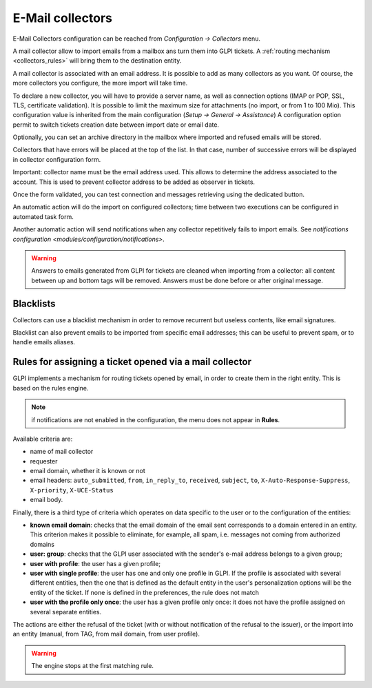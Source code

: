 E-Mail collectors
=================

E-Mail Collectors configuration can be reached from `Configuration -> Collectors` menu.

A mail collector allow to import emails from a mailbox ans turn them into GLPI tickets. A :ref:`routing mechanism <collectors_rules>` will bring them to the destination entity.

A mail collector is associated with an email address. It is possible to add as many collectors as you want. Of course, the more collectors you configure, the more import will take time.

To declare a new collector, you will have to provide a server name, as well as connection options (IMAP or POP, SSL, TLS, certificate validation). It is possible to limit the maximum size for attachments (no import, or from 1 to 100 Mio). This configuration value is inherited from the main configuration (`Setup -> General -> Assistance`)
A configuration option permit to switch tickets creation date between import date or email date.

Optionally, you can set an archive directory in the mailbox where imported and refused emails will be stored.

Collectors that have errors will be placed at the top of the list. In that case, number of successive errors will be displayed in collector configuration form.

Important: collector name must be the email address used. This allows to determine the address associated to the account. This is used to prevent collector address to be added as observer in tickets.

Once the form validated, you can test connection and messages retrieving using the dedicated button.

An automatic action will do the import on configured collectors; time between two executions can be configured in automated task form.

Another automatic action will send notifications when any collector repetitively fails to import emails. See `notifications configuration <modules/configuration/notifications>`.

.. warning::

   Answers to emails generated from GLPI for tickets are cleaned when importing from a collector: all content between up and bottom tags will be removed. Answers must be done before or after original message.

Blacklists
----------

Collectors can use a blacklist mechanism in order to remove recurrent but useless contents, like email signatures.

Blacklist can also prevent emails to be imported from specific email addresses; this can be useful to prevent spam, or to handle emails aliases.

.. _collectors_rules:

Rules for assigning a ticket opened via a mail collector
--------------------------------------------------------

GLPI implements a mechanism for routing tickets opened by email, in order to create them in the right entity. This is based on the rules engine.

.. note:: if notifications are not enabled in the configuration, the menu does not appear in **Rules**.

Available criteria are:

* name of mail collector
* requester
* email domain, whether it is known or not
* email headers: ``auto_submitted``, ``from``, ``in_reply_to``, ``received``, ``subject``, ``to``, ``X-Auto-Response-Suppress``, ``X-priority``, ``X-UCE-Status``
* email body.

Finally, there is a third type of criteria which operates on data specific to the user or to the configuration of the entities:

* **known email domain**: checks that the email domain of the email sent corresponds to a domain entered in an entity. This criterion makes it possible to eliminate, for example, all spam, i.e. messages not coming from authorized domains
* **user: group**: checks that the GLPI user associated with the sender's e-mail address belongs to a given group;
* **user with profile**: the user has a given profile;
* **user with single profile**: the user has one and only one profile in GLPI. If the profile is associated with several different entities, then the one that is defined as the default entity in the user's personalization options will be the entity of the ticket. If none is defined in the preferences, the rule does not match
* **user with the profile only once**: the user has a given profile only once: it does not have the profile assigned on several separate entities.

The actions are either the refusal of the ticket (with or without notification of the refusal to the issuer), or the import into an entity (manual, from TAG, from mail domain, from user profile).

.. warning:: The engine stops at the first matching rule.

.. todo:: example

   An example of using the engine is as follows:

   1. rule refusing emails whose email domain is unknown (not taking spam into account);
   2. rule refusing messages from mailing lists;
   3. rules affecting emails if the user has only one profile (case of users of the simplified interface);
   4. rule affecting emails to an entity if the user has a particular profile (e.g. for super administrators, who have access to all entities, but are physically in a particular entity).
